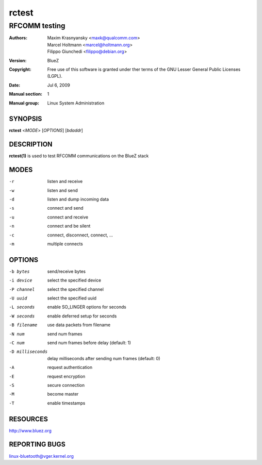 ======
rctest
======

--------------
RFCOMM testing
--------------

:Authors: - Maxim Krasnyansky <maxk@qualcomm.com>
          - Marcel Holtmann <marcel@holtmann.org>
          - Filippo Giunchedi <filippo@debian.org>
:Version: BlueZ
:Copyright: Free use of this software is granted under ther terms of the GNU
            Lesser General Public Licenses (LGPL).
:Date: Jul 6, 2009
:Manual section: 1
:Manual group: Linux System Administration

SYNOPSIS
========

**rctest** <*MODE*> [*OPTIONS*] [*bdaddr*]

DESCRIPTION
===========

**rctest(1)** is used to test RFCOMM communications on the BlueZ stack

MODES
=====

-r      listen and receive
-w      listen and send
-d      listen and dump incoming data
-s      connect and send
-u      connect and receive
-n      connect and be silent
-c      connect, disconnect, connect, ...
-m      multiple connects

OPTIONS
=======
-b bytes        send/receive bytes

-i device       select the specified device

-P channel      select the specified channel

-U uuid         select the specified uuid

-L seconds      enable SO_LINGER options for seconds

-W seconds      enable deferred setup for seconds

-B filename     use data packets from filename

-N num          send num frames

-C num          send num frames before delay (default: 1)

-D milliseconds     delay milliseconds after sending num frames (default: 0)

-A              request authentication

-E              request encryption

-S              secure connection

-M              become master

-T              enable timestamps

RESOURCES
=========

http://www.bluez.org

REPORTING BUGS
==============

linux-bluetooth@vger.kernel.org

